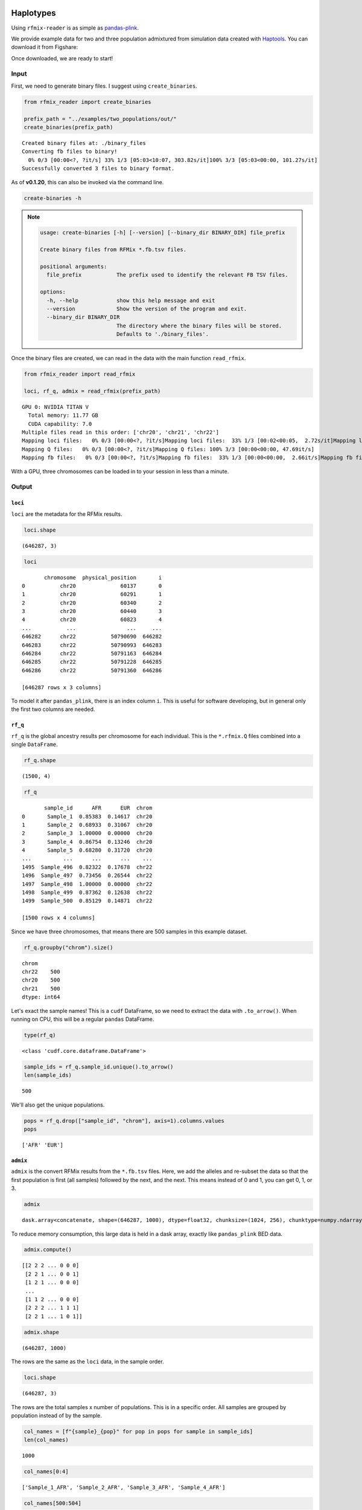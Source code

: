 .. raw:: org

   #+PROPERTY:  header-args: :dir /dcs04/lieber/statsgen/jbenjami/tutorials/eqtl_analysis_tutorial

.. raw:: org

   #+PROPERTY:  header-args:R :cache yes :exports both :session *R* :eval never-export

.. raw:: org

   #+PROPERTY:  header-args:python :session *Python* :cache yes :exports both :eval never-export

.. raw:: org

   #+PROPERTY:  header-args:sh :cache yes :exports both :eval never-export

.. raw:: org

   #+STARTUP:   align fold nodlcheck hidestars oddeven lognotestate

.. raw:: org

   #+TAGS:      Write(w) Update(u) Fix(f) Check(c) noexport(n)

Haplotypes
==========

Using ``rfmix-reader`` is as simple as
`pandas-plink <https://pandas-plink.readthedocs.io/en/latest/usage.html>`__.

We provide example data for two and three population admixtured from
simulation data created with
`Haptools <https://haptools.readthedocs.io/en/stable/>`__. You can
download it from Figshare:

Once downloaded, we are ready to start!

Input
-----

First, we need to generate binary files. I suggest using
``create_binaries``.

.. code:: python

   from rfmix_reader import create_binaries

   prefix_path = "../examples/two_populations/out/"
   create_binaries(prefix_path)

.. raw:: org

::

   Created binary files at: ./binary_files
   Converting fb files to binary!
     0% 0/3 [00:00<?, ?it/s] 33% 1/3 [05:03<10:07, 303.82s/it]100% 3/3 [05:03<00:00, 101.27s/it]
   Successfully converted 3 files to binary format.

As of **v0.1.20**, this can also be invoked via the command line.

.. code:: shell

   create-binaries -h

.. note::

   .. code-block:: text

      usage: create-binaries [-h] [--version] [--binary_dir BINARY_DIR] file_prefix

      Create binary files from RFMix *.fb.tsv files.

      positional arguments:
        file_prefix           The prefix used to identify the relevant FB TSV files.

      options:
        -h, --help            show this help message and exit
        --version             Show the version of the program and exit.
        --binary_dir BINARY_DIR
                              The directory where the binary files will be stored.
                              Defaults to './binary_files'.

Once the binary files are created, we can read in the data with the main
function ``read_rfmix``.

.. code:: python

   from rfmix_reader import read_rfmix

   loci, rf_q, admix = read_rfmix(prefix_path)

.. raw:: org

::

   GPU 0: NVIDIA TITAN V
     Total memory: 11.77 GB
     CUDA capability: 7.0
   Multiple files read in this order: ['chr20', 'chr21', 'chr22']
   Mapping loci files:   0% 0/3 [00:00<?, ?it/s]Mapping loci files:  33% 1/3 [00:02<00:05,  2.72s/it]Mapping loci files:  67% 2/3 [00:04<00:01,  1.93s/it]Mapping loci files: 100% 3/3 [00:05<00:00,  1.73s/it]Mapping loci files: 100% 3/3 [00:05<00:00,  1.86s/it]
   Mapping Q files:   0% 0/3 [00:00<?, ?it/s]Mapping Q files: 100% 3/3 [00:00<00:00, 47.69it/s]
   Mapping fb files:   0% 0/3 [00:00<?, ?it/s]Mapping fb files:  33% 1/3 [00:00<00:00,  2.66it/s]Mapping fb files:  67% 2/3 [00:00<00:00,  3.46it/s]Mapping fb files: 100% 3/3 [00:00<00:00,  3.75it/s]Mapping fb files: 100% 3/3 [00:00<00:00,  3.55it/s]

With a GPU, three chromosomes can be loaded in to your session in less
than a minute.

Output
------

``loci``
~~~~~~~~

``loci`` are the metadata for the RFMix results.

.. code:: python

   loci.shape

.. raw:: org

::

   (646287, 3)

.. code:: python

   loci

.. raw:: org

::

          chromosome  physical_position       i
   0           chr20              60137       0
   1           chr20              60291       1
   2           chr20              60340       2
   3           chr20              60440       3
   4           chr20              60823       4
   ...           ...                ...     ...
   646282      chr22           50790690  646282
   646283      chr22           50790993  646283
   646284      chr22           50791163  646284
   646285      chr22           50791228  646285
   646286      chr22           50791360  646286

   [646287 rows x 3 columns]

To model it after ``pandas_plink``, there is an index column ``i``. This
is useful for software developing, but in general only the first two
columns are needed.

``rf_q``
~~~~~~~~

``rf_q`` is the global ancestry results per chromosome for each
individual. This is the ``*.rfmix.Q`` files combined into a single
``DataFrame``.

.. code:: python

   rf_q.shape

.. raw:: org

::

   (1500, 4)

.. code:: python

   rf_q

.. raw:: org

::

          sample_id      AFR      EUR  chrom
   0       Sample_1  0.85383  0.14617  chr20
   1       Sample_2  0.68933  0.31067  chr20
   2       Sample_3  1.00000  0.00000  chr20
   3       Sample_4  0.86754  0.13246  chr20
   4       Sample_5  0.68280  0.31720  chr20
   ...          ...      ...      ...    ...
   1495  Sample_496  0.82322  0.17678  chr22
   1496  Sample_497  0.73456  0.26544  chr22
   1497  Sample_498  1.00000  0.00000  chr22
   1498  Sample_499  0.87362  0.12638  chr22
   1499  Sample_500  0.85129  0.14871  chr22

   [1500 rows x 4 columns]

Since we have three chromosomes, that means there are 500 samples in
this example dataset.

.. code:: python

   rf_q.groupby("chrom").size()

.. raw:: org

::

   chrom
   chr22    500
   chr20    500
   chr21    500
   dtype: int64

Let's exact the sample names! This is a ``cudf`` DataFrame, so we need
to extract the data with ``.to_arrow()``. When running on CPU, this will
be a regular ``pandas`` DataFrame.

.. code:: python

   type(rf_q)

.. raw:: org

::

   <class 'cudf.core.dataframe.DataFrame'>

.. code:: python

   sample_ids = rf_q.sample_id.unique().to_arrow()
   len(sample_ids)

.. raw:: org

::

   500

We'll also get the unique populations.

.. code:: python

   pops = rf_q.drop(["sample_id", "chrom"], axis=1).columns.values
   pops

.. raw:: org

::

   ['AFR' 'EUR']

``admix``
~~~~~~~~~

``admix`` is the convert RFMix results from the ``*.fb.tsv`` files.
Here, we add the alleles and re-subset the data so that the first
population is first (all samples) followed by the next, and the next.
This means instead of 0 and 1, you can get 0, 1, or 3.

.. code:: python

   admix

.. raw:: org

::

   dask.array<concatenate, shape=(646287, 1000), dtype=float32, chunksize=(1024, 256), chunktype=numpy.ndarray>

To reduce memory consumption, this large data is held in a dask array,
exactly like ``pandas_plink`` BED data.

.. code:: python

   admix.compute()

.. raw:: org

::

   [[2 2 2 ... 0 0 0]
    [2 2 1 ... 0 0 1]
    [1 2 1 ... 0 0 0]
    ...
    [1 1 2 ... 0 0 0]
    [2 2 2 ... 1 1 1]
    [2 2 1 ... 1 0 1]]

.. code:: python

   admix.shape

.. raw:: org

::

   (646287, 1000)

The rows are the same as the ``loci`` data, in the sample order.

.. code:: python

   loci.shape

.. raw:: org

::

   (646287, 3)

The rows are the total samples x number of populations. This is in a
specific order. All samples are grouped by population instead of by the
sample.

.. code:: python

   col_names = [f"{sample}_{pop}" for pop in pops for sample in sample_ids]
   len(col_names)

.. raw:: org

::

   1000

.. code:: python

   col_names[0:4]

.. raw:: org

::

   ['Sample_1_AFR', 'Sample_2_AFR', 'Sample_3_AFR', 'Sample_4_AFR']

.. code:: python

   col_names[500:504]

.. raw:: org

::

   ['Sample_1_EUR', 'Sample_2_EUR', 'Sample_3_EUR', 'Sample_4_EUR']

This is the correct order for the admix array data.

Loci Imputation
================

Imputing local ancestry loci information to genotype variant locations
improves integration of the local ancestry information with genotype
data. As such, we also provide the `interpolate_array` function to
efficiently interpolate missing values when local ancestry loci
information is converted to more variable genotype variant locations.
It leverages the power of
`Zarr <https://zarr.readthedocs.io/en/stable/index.html>`_ arrays,
making it suitable for handling substantial datasets while managing
memory usage effectively.

**Note**: Following imputation, `variant_df` will include genomic
positions for both local ancestry and genotype data.

.. code:: python

   def _load_genotypes(plink_prefix_path):
       from tensorqtl import pgen
       pgr = pgen.PgenReader(plink_prefix_path)
       variant_df = pgr.variant_df
       variant_df.loc[:, "chrom"] = "chr" + variant_df.chrom
       return pgr.load_genotypes(), variant_df

   def _load_admix(prefix_path, binary_dir):
       from rfmix_reader import read_rfmix
       return read_rfmix(prefix_path, binary_dir=binary_dir)

.. code:: python

   from rfmix_reader import interpolate_array
   basename = "/projects/b1213/large_projects/brain_coloc_app/input"
   # Local ancestry
   prefix_path = f"{basename}/local_ancestry_rfmix/_m/"
   binary_dir = f"{basename}/local_ancestry_rfmix/_m/binary_files/"
   loci, _, admix = _load_admix(prefix_path, binary_dir)
   loci.rename(columns={"chromosome": "chrom",
                        "physical_position": "pos"},
               inplace=True)
   # Variant data
   plink_prefix = f"{basename}/genotypes/TOPMed_LIBD"
   _, variant_df = _load_genotypes(plink_prefix)
   variant_df = variant_df.drop_duplicates(subset=["chrom", "pos"],
                                           keep='first')
   # Keep all locations for more accurate imputation
   variant_loci_df = variant_df.merge(loci.to_pandas(), on=["chrom", "pos"],
                                      how="outer", indicator=True)\
                               .loc[:, ["chrom", "pos", "i", "_merge"]]
   data_path = f"{basename}/local_ancestry_rfmix/_m"
   z = interpolate_array(variant_loci_df, admix, data_path)
